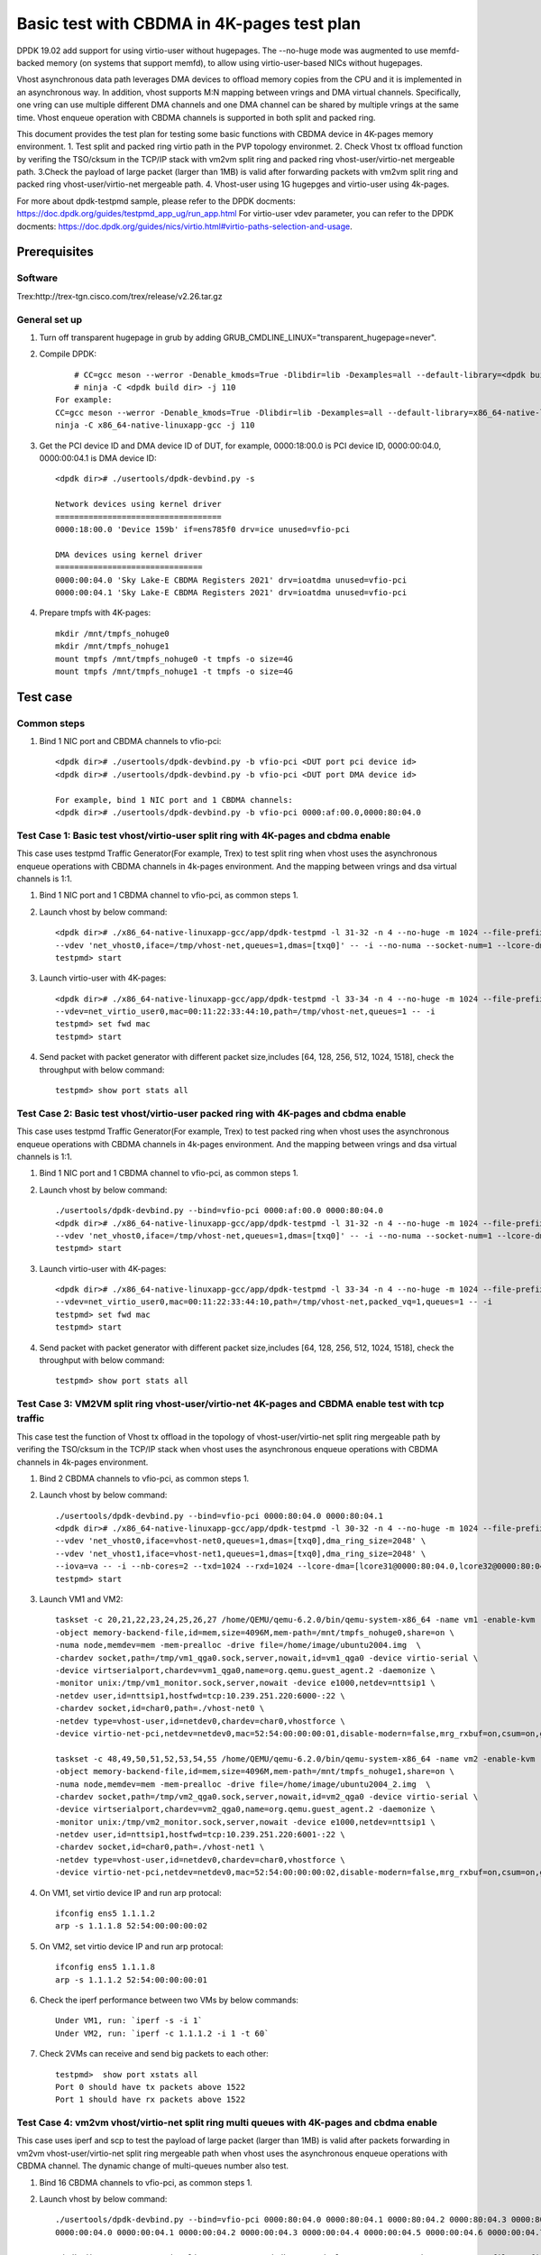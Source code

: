 .. Copyright (c) <2022>, Intel Corporation
   All rights reserved.

   Redistribution and use in source and binary forms, with or without
   modification, are permitted provided that the following conditions
   are met:

   - Redistributions of source code must retain the above copyright
     notice, this list of conditions and the following disclaimer.

   - Redistributions in binary form must reproduce the above copyright
     notice, this list of conditions and the following disclaimer in
     the documentation and/or other materials provided with the
     distribution.

   - Neither the name of Intel Corporation nor the names of its
     contributors may be used to endorse or promote products derived
     from this software without specific prior written permission.

   THIS SOFTWARE IS PROVIDED BY THE COPYRIGHT HOLDERS AND CONTRIBUTORS
   "AS IS" AND ANY EXPRESS OR IMPLIED WARRANTIES, INCLUDING, BUT NOT
   LIMITED TO, THE IMPLIED WARRANTIES OF MERCHANTABILITY AND FITNESS
   FOR A PARTICULAR PURPOSE ARE DISCLAIMED. IN NO EVENT SHALL THE
   COPYRIGHT OWNER OR CONTRIBUTORS BE LIABLE FOR ANY DIRECT, INDIRECT,
   INCIDENTAL, SPECIAL, EXEMPLARY, OR CONSEQUENTIAL DAMAGES
   (INCLUDING, BUT NOT LIMITED TO, PROCUREMENT OF SUBSTITUTE GOODS OR
   SERVICES; LOSS OF USE, DATA, OR PROFITS; OR BUSINESS INTERRUPTION)
   HOWEVER CAUSED AND ON ANY THEORY OF LIABILITY, WHETHER IN CONTRACT,
   STRICT LIABILITY, OR TORT (INCLUDING NEGLIGENCE OR OTHERWISE)
   ARISING IN ANY WAY OUT OF THE USE OF THIS SOFTWARE, EVEN IF ADVISED
   OF THE POSSIBILITY OF SUCH DAMAGE.

===========================================
Basic test with CBDMA in 4K-pages test plan
===========================================

DPDK 19.02 add support for using virtio-user without hugepages. The --no-huge mode was augmented to use memfd-backed memory 
(on systems that support memfd), to allow using virtio-user-based NICs without hugepages.

Vhost asynchronous data path leverages DMA devices to offload memory copies from the CPU and it is implemented in an asynchronous way.
In addition, vhost supports M:N mapping between vrings and DMA virtual channels. Specifically, one vring can use multiple different DMA 
channels and one DMA channel can be shared by multiple vrings at the same time. Vhost enqueue operation with CBDMA channels is supported
in both split and packed ring.

This document provides the test plan for testing some basic functions with CBDMA device in 4K-pages memory environment.
1. Test split and packed ring virtio path in the PVP topology environmet.
2. Check Vhost tx offload function by verifing the TSO/cksum in the TCP/IP stack with vm2vm split ring and packed ring
vhost-user/virtio-net mergeable path.
3.Check the payload of large packet (larger than 1MB) is valid after forwarding packets with vm2vm split ring and packed ring 
vhost-user/virtio-net mergeable path.
4. Vhost-user using 1G hugepges and virtio-user using 4k-pages.

.. note:

   1. When CBDMA channels are bound to vfio driver, VA mode is the default and recommended.
   For PA mode, page by page mapping may exceed IOMMU's max capability, better to use 1G guest hugepage.
   2. DPDK local patch that about vhost pmd is needed when testing Vhost asynchronous data path with testpmd. And case 4-5 have not yet been automated.

For more about dpdk-testpmd sample, please refer to the DPDK docments:
https://doc.dpdk.org/guides/testpmd_app_ug/run_app.html
For virtio-user vdev parameter, you can refer to the DPDK docments:
https://doc.dpdk.org/guides/nics/virtio.html#virtio-paths-selection-and-usage.

Prerequisites
=============

Software
--------
Trex:http://trex-tgn.cisco.com/trex/release/v2.26.tar.gz

General set up
--------------
1. Turn off transparent hugepage in grub by adding GRUB_CMDLINE_LINUX="transparent_hugepage=never".
   
2. Compile DPDK::

	# CC=gcc meson --werror -Denable_kmods=True -Dlibdir=lib -Dexamples=all --default-library=<dpdk build dir>
	# ninja -C <dpdk build dir> -j 110
    For example:
    CC=gcc meson --werror -Denable_kmods=True -Dlibdir=lib -Dexamples=all --default-library=x86_64-native-linuxapp-gcc
    ninja -C x86_64-native-linuxapp-gcc -j 110

3. Get the PCI device ID and DMA device ID of DUT, for example, 0000:18:00.0 is PCI device ID, 0000:00:04.0, 0000:00:04.1 is DMA device ID::

	<dpdk dir># ./usertools/dpdk-devbind.py -s

	Network devices using kernel driver
	===================================
	0000:18:00.0 'Device 159b' if=ens785f0 drv=ice unused=vfio-pci

	DMA devices using kernel driver
	===============================
	0000:00:04.0 'Sky Lake-E CBDMA Registers 2021' drv=ioatdma unused=vfio-pci
	0000:00:04.1 'Sky Lake-E CBDMA Registers 2021' drv=ioatdma unused=vfio-pci

4. Prepare tmpfs with 4K-pages::

    mkdir /mnt/tmpfs_nohuge0
    mkdir /mnt/tmpfs_nohuge1
    mount tmpfs /mnt/tmpfs_nohuge0 -t tmpfs -o size=4G
    mount tmpfs /mnt/tmpfs_nohuge1 -t tmpfs -o size=4G

Test case
=========

Common steps
------------
1. Bind 1 NIC port and CBDMA channels to vfio-pci::

	<dpdk dir># ./usertools/dpdk-devbind.py -b vfio-pci <DUT port pci device id>
	<dpdk dir># ./usertools/dpdk-devbind.py -b vfio-pci <DUT port DMA device id>

	For example, bind 1 NIC port and 1 CBDMA channels:
	<dpdk dir># ./usertools/dpdk-devbind.py -b vfio-pci 0000:af:00.0,0000:80:04.0

Test Case 1: Basic test vhost/virtio-user split ring with 4K-pages and cbdma enable
-----------------------------------------------------------------------------------
This case uses testpmd Traffic Generator(For example, Trex) to test split ring when vhost uses the asynchronous enqueue operations with CBDMA channels
in 4k-pages environment. And the mapping between vrings and dsa virtual channels is 1:1.

1. Bind 1 NIC port and 1 CBDMA channel to vfio-pci, as common steps 1.

2. Launch vhost by below command::

	<dpdk dir># ./x86_64-native-linuxapp-gcc/app/dpdk-testpmd -l 31-32 -n 4 --no-huge -m 1024 --file-prefix=vhost -a 0000:af:00.0 -a 0000:80:04.0 \
	--vdev 'net_vhost0,iface=/tmp/vhost-net,queues=1,dmas=[txq0]' -- -i --no-numa --socket-num=1 --lcore-dma=[lcore32@0000:80:04.0]
	testpmd> start

3. Launch virtio-user with 4K-pages::

	<dpdk dir># ./x86_64-native-linuxapp-gcc/app/dpdk-testpmd -l 33-34 -n 4 --no-huge -m 1024 --file-prefix=virtio-user --no-pci \
	--vdev=net_virtio_user0,mac=00:11:22:33:44:10,path=/tmp/vhost-net,queues=1 -- -i
	testpmd> set fwd mac
	testpmd> start

4. Send packet with packet generator with different packet size,includes [64, 128, 256, 512, 1024, 1518], check the throughput with below command::

	testpmd> show port stats all

Test Case 2: Basic test vhost/virtio-user packed ring with 4K-pages and cbdma enable
------------------------------------------------------------------------------------
This case uses testpmd Traffic Generator(For example, Trex) to test packed ring when vhost uses the asynchronous enqueue operations with CBDMA channels
in 4k-pages environment. And the mapping between vrings and dsa virtual channels is 1:1.

1. Bind 1 NIC port and 1 CBDMA channel to vfio-pci, as common steps 1.

2. Launch vhost by below command::

	./usertools/dpdk-devbind.py --bind=vfio-pci 0000:af:00.0 0000:80:04.0
	<dpdk dir># ./x86_64-native-linuxapp-gcc/app/dpdk-testpmd -l 31-32 -n 4 --no-huge -m 1024 --file-prefix=vhost -a 0000:af:00.0 -a 0000:80:04.0 \
	--vdev 'net_vhost0,iface=/tmp/vhost-net,queues=1,dmas=[txq0]' -- -i --no-numa --socket-num=1 --lcore-dma=[lcore32@0000:80:04.0]
	testpmd> start

3. Launch virtio-user with 4K-pages::

	<dpdk dir># ./x86_64-native-linuxapp-gcc/app/dpdk-testpmd -l 33-34 -n 4 --no-huge -m 1024 --file-prefix=virtio-user --no-pci \
	--vdev=net_virtio_user0,mac=00:11:22:33:44:10,path=/tmp/vhost-net,packed_vq=1,queues=1 -- -i
	testpmd> set fwd mac
	testpmd> start

4. Send packet with packet generator with different packet size,includes [64, 128, 256, 512, 1024, 1518], check the throughput with below command::

	testpmd> show port stats all

Test Case 3: VM2VM split ring vhost-user/virtio-net 4K-pages and CBDMA enable test with tcp traffic
---------------------------------------------------------------------------------------------------
This case test the function of Vhost tx offload in the topology of vhost-user/virtio-net split ring mergeable path
by verifing the TSO/cksum in the TCP/IP stack when vhost uses the asynchronous enqueue operations with CBDMA channels
in 4k-pages environment.

1. Bind 2 CBDMA channels to vfio-pci, as common steps 1.

2. Launch vhost by below command::

	./usertools/dpdk-devbind.py --bind=vfio-pci 0000:80:04.0 0000:80:04.1
	<dpdk dir># ./x86_64-native-linuxapp-gcc/app/dpdk-testpmd -l 30-32 -n 4 --no-huge -m 1024 --file-prefix=vhost -a 0000:80:04.0 -a 0000:80:04.1 \
	--vdev 'net_vhost0,iface=vhost-net0,queues=1,dmas=[txq0],dma_ring_size=2048' \
	--vdev 'net_vhost1,iface=vhost-net1,queues=1,dmas=[txq0],dma_ring_size=2048' \
	--iova=va -- -i --nb-cores=2 --txd=1024 --rxd=1024 --lcore-dma=[lcore31@0000:80:04.0,lcore32@0000:80:04.1]
	testpmd> start

3. Launch VM1 and VM2::

	taskset -c 20,21,22,23,24,25,26,27 /home/QEMU/qemu-6.2.0/bin/qemu-system-x86_64 -name vm1 -enable-kvm -cpu host -smp 1 -m 4096 \
	-object memory-backend-file,id=mem,size=4096M,mem-path=/mnt/tmpfs_nohuge0,share=on \
	-numa node,memdev=mem -mem-prealloc -drive file=/home/image/ubuntu2004.img  \
	-chardev socket,path=/tmp/vm1_qga0.sock,server,nowait,id=vm1_qga0 -device virtio-serial \
	-device virtserialport,chardev=vm1_qga0,name=org.qemu.guest_agent.2 -daemonize \
	-monitor unix:/tmp/vm1_monitor.sock,server,nowait -device e1000,netdev=nttsip1 \
	-netdev user,id=nttsip1,hostfwd=tcp:10.239.251.220:6000-:22 \
	-chardev socket,id=char0,path=./vhost-net0 \
	-netdev type=vhost-user,id=netdev0,chardev=char0,vhostforce \
	-device virtio-net-pci,netdev=netdev0,mac=52:54:00:00:00:01,disable-modern=false,mrg_rxbuf=on,csum=on,guest_csum=on,host_tso4=on,guest_tso4=on,guest_ecn=on -vnc :10

	taskset -c 48,49,50,51,52,53,54,55 /home/QEMU/qemu-6.2.0/bin/qemu-system-x86_64 -name vm2 -enable-kvm -cpu host -smp 1 -m 4096 \
	-object memory-backend-file,id=mem,size=4096M,mem-path=/mnt/tmpfs_nohuge1,share=on \
	-numa node,memdev=mem -mem-prealloc -drive file=/home/image/ubuntu2004_2.img  \
	-chardev socket,path=/tmp/vm2_qga0.sock,server,nowait,id=vm2_qga0 -device virtio-serial \
	-device virtserialport,chardev=vm2_qga0,name=org.qemu.guest_agent.2 -daemonize \
	-monitor unix:/tmp/vm2_monitor.sock,server,nowait -device e1000,netdev=nttsip1 \
	-netdev user,id=nttsip1,hostfwd=tcp:10.239.251.220:6001-:22 \
	-chardev socket,id=char0,path=./vhost-net1 \
	-netdev type=vhost-user,id=netdev0,chardev=char0,vhostforce \
	-device virtio-net-pci,netdev=netdev0,mac=52:54:00:00:00:02,disable-modern=false,mrg_rxbuf=on,csum=on,guest_csum=on,host_tso4=on,guest_tso4=on,guest_ecn=on -vnc :12

4. On VM1, set virtio device IP and run arp protocal::

	ifconfig ens5 1.1.1.2
	arp -s 1.1.1.8 52:54:00:00:00:02

5. On VM2, set virtio device IP and run arp protocal::

	ifconfig ens5 1.1.1.8
	arp -s 1.1.1.2 52:54:00:00:00:01

6. Check the iperf performance between two VMs by below commands::

	Under VM1, run: `iperf -s -i 1`
	Under VM2, run: `iperf -c 1.1.1.2 -i 1 -t 60`

7. Check 2VMs can receive and send big packets to each other::

	testpmd>  show port xstats all
	Port 0 should have tx packets above 1522
	Port 1 should have rx packets above 1522

Test Case 4: vm2vm vhost/virtio-net split ring multi queues with 4K-pages and cbdma enable
-------------------------------------------------------------------------------------------
This case uses iperf and scp to test the payload of large packet (larger than 1MB) is valid after packets forwarding in
vm2vm vhost-user/virtio-net split ring mergeable path when vhost uses the asynchronous enqueue operations with CBDMA channel.
The dynamic change of multi-queues number also test.

1. Bind 16 CBDMA channels to vfio-pci, as common steps 1.

2. Launch vhost by below command::

	./usertools/dpdk-devbind.py --bind=vfio-pci 0000:80:04.0 0000:80:04.1 0000:80:04.2 0000:80:04.3 0000:80:04.4 0000:80:04.5 0000:80:04.6 0000:80:04.7 \
	0000:00:04.0 0000:00:04.1 0000:00:04.2 0000:00:04.3 0000:00:04.4 0000:00:04.5 0000:00:04.6 0000:00:04.7

	<dpdk dir># ./x86_64-native-linuxapp-gcc/app/dpdk-testpmd -l 29-33 -n 4 --no-huge -m 1024 --file-prefix=vhost \
	-a 0000:80:04.0 -a 0000:80:04.1 -a 0000:00:04.2 -a 0000:00:04.3 -a 0000:00:04.4 -a 0000:00:04.5 -a 0000:00:04.6 -a 0000:00:04.7 \
	-a 0000:80:04.0 -a 0000:80:04.1 -a 0000:80:04.2 -a 0000:80:04.3 -a 0000:80:04.4 -a 0000:80:04.5 -a 0000:80:04.6 -a 0000:80:04.7 \
	--vdev 'net_vhost0,iface=vhost-net0,client=1,queues=8,dmas=[txq0;txq1;txq2;txq3;txq4;txq5;txq6;txq7]' \
	--vdev 'net_vhost1,iface=vhost-net1,client=1,queues=8,dmas=[txq0;txq1;txq2;txq3;txq4;txq5;txq6;txq7]' \
	--iova=va -- -i --nb-cores=4 --txd=1024 --rxd=1024 --rxq=8 --txq=8 \
	--lcore-dma=[lcore30@0000:80:04.0,lcore30@0000:80:04.1,lcore30@0000:00:04.2,lcore30@0000:00:04.3,lcore30@0000:00:04.4,lcore30@0000:00:04.5,lcore31@0000:00:04.6,lcore31@0000:00:04.7,lcore32@0000:80:04.0,lcore32@0000:80:04.1,lcore32@0000:80:04.2,lcore32@0000:80:04.3,lcore32@0000:80:04.4,lcore32@0000:80:04.5,lcore32@0000:80:04.6,lcore33@0000:80:04.7]

	testpmd> start


3. Launch VM qemu::

	taskset -c 20,21,22,23,24,25,26,27 /home/QEMU/qemu-6.2.0/bin/qemu-system-x86_64 -name vm1 -enable-kvm -cpu host -smp 8 -m 4096 \
	-object memory-backend-file,id=mem,size=4096M,mem-path=/mnt/huge,share=on \
	-numa node,memdev=mem -mem-prealloc -drive file=/home/image/ubuntu2004.img  \
	-chardev socket,path=/tmp/vm1_qga0.sock,server,nowait,id=vm2_qga0 -device virtio-serial \
	-device virtserialport,chardev=vm1_qga0,name=org.qemu.guest_agent.2 -daemonize \
	-monitor unix:/tmp/vm1_monitor.sock,server,nowait -device e1000,netdev=nttsip1 \
	-netdev user,id=nttsip1,hostfwd=tcp:10.239.251.220:6000-:22 \
	-chardev socket,id=char0,path=./vhost-net0,server \
	-netdev type=vhost-user,id=netdev0,chardev=char0,vhostforce,queues=8 \
	-device virtio-net-pci,netdev=netdev0,mac=52:54:00:00:00:01,disable-modern=false,mrg_rxbuf=on,mq=on,vectors=40,csum=on,guest_csum=on,host_tso4=on,guest_tso4=on,guest_ecn=on,guest_ufo=on,host_ufo=on -vnc :10

	taskset -c 48,49,50,51,52,53,54,55 /home/QEMU/qemu-6.2.0/bin/qemu-system-x86_64 -name vm2 -enable-kvm -cpu host -smp 8 -m 4096 \
	-object memory-backend-file,id=mem,size=4096M,mem-path=/mnt/tmpfs_yinan1,share=on \
	-numa node,memdev=mem -mem-prealloc -drive file=/home/image/ubuntu2004_2.img  \
	-chardev socket,path=/tmp/vm2_qga0.sock,server,nowait,id=vm2_qga0 -device virtio-serial \
	-device virtserialport,chardev=vm2_qga0,name=org.qemu.guest_agent.2 -daemonize \
	-monitor unix:/tmp/vm2_monitor.sock,server,nowait -device e1000,netdev=nttsip1 \
	-netdev user,id=nttsip1,hostfwd=tcp:10.239.251.220:6001-:22 \
	-chardev socket,id=char0,path=./vhost-net1,server \
	-netdev type=vhost-user,id=netdev0,chardev=char0,vhostforce,queues=8 \
	-device virtio-net-pci,netdev=netdev0,mac=52:54:00:00:00:02,disable-modern=false,mrg_rxbuf=on,mq=on,vectors=40,csum=on,guest_csum=on,host_tso4=on,guest_tso4=on,guest_ecn=on,guest_ufo=on,host_ufo=on -vnc :12

4. On VM1, set virtio device IP and run arp protocal::

	ethtool -L ens5 combined 8
	ifconfig ens5 1.1.1.2
	arp -s 1.1.1.8 52:54:00:00:00:02

5. On VM2, set virtio device IP and run arp protocal::

	ethtool -L ens5 combined 8
	ifconfig ens5 1.1.1.8
	arp -s 1.1.1.2 52:54:00:00:00:01

6. Scp 1MB file form VM1 to VM2::

	Under VM1, run: `scp [xxx] root@1.1.1.8:/`   [xxx] is the file name

7. Check the iperf performance between two VMs by below commands::

	Under VM1, run: `iperf -s -i 1`
	Under VM2, run: `iperf -c 1.1.1.2 -i 1 -t 60`

8. Quit and relaunch vhost w/ diff CBDMA channels::

	<dpdk dir># ./x86_64-native-linuxapp-gcc/app/dpdk-testpmd -l 29-33 -n 4 --no-huge -m 1024 --file-prefix=vhost \
	-a 0000:80:04.0 -a 0000:80:04.1 -a 0000:00:04.2 -a 0000:00:04.3 -a 0000:00:04.4 -a 0000:00:04.5 -a 0000:00:04.6 -a 0000:00:04.7 \
	-a 0000:80:04.0 -a 0000:80:04.1 -a 0000:80:04.2 -a 0000:80:04.3 -a 0000:80:04.4 -a 0000:80:04.5 -a 0000:80:04.6 -a 0000:80:04.7 \
	--vdev 'net_vhost0,iface=vhost-net0,client=1,queues=8,dmas=[txq0;txq1;txq2;txq3;txq4;txq5;txq6]' \
	--vdev 'net_vhost1,iface=vhost-net1,client=1,queues=8,dmas=[txq1;txq2;txq3;txq4;txq5;txq6;txq7]' \
	--iova=va -- -i --nb-cores=4 --txd=1024 --rxd=1024 --rxq=8 --txq=8 \
	--lcore-dma=[lcore30@0000:80:04.0,lcore30@0000:80:04.1,lcore30@0000:00:04.2,lcore30@0000:00:04.3,lcore31@0000:80:04.0,lcore31@0000:00:04.2,lcore31@0000:00:04.4,lcore31@0000:00:04.5,lcore31@0000:00:04.6,lcore31@0000:00:04.7,lcore32@0000:80:04.1,lcore32@0000:00:04.3,lcore32@0000:80:04.0,lcore32@0000:80:04.1,lcore32@0000:80:04.2,lcore32@0000:80:04.3,lcore32@0000:80:04.4,lcore32@0000:80:04.5,lcore32@0000:80:04.6,lcore33@0000:80:04.7]
	testpmd> start

9. Rerun step 6-7.

10. Quit and relaunch vhost w/o CBDMA channels::

	<dpdk dir># ./x86_64-native-linuxapp-gcc/app/dpdk-testpmd -l 29-33 -n 4 --no-huge -m 1024 --file-prefix=vhost \
	--vdev 'net_vhost0,iface=vhost-net0,client=1,queues=4' --vdev 'net_vhost1,iface=vhost-net1,client=1,queues=4' \
	-- -i --nb-cores=4 --txd=1024 --rxd=1024 --rxq=4 --txq=4
	testpmd> start

11. On VM1, set virtio device::

	ethtool -L ens5 combined 4

12. On VM2, set virtio device::

	ethtool -L ens5 combined 4

13. Scp 1MB file form VM1 to VM2::

	Under VM1, run: `scp [xxx] root@1.1.1.8:/`   [xxx] is the file name

14. Check the iperf performance and compare with CBDMA enable performance, ensure CMDMA enable performance is higher::

	Under VM1, run: `iperf -s -i 1`
	Under VM2, run: `iperf -c 1.1.1.2 -i 1 -t 60`

15. Quit and relaunch vhost with 1 queues::

	<dpdk dir># ./x86_64-native-linuxapp-gcc/app/dpdk-testpmd -l 29-33 -n 4 --no-huge -m 1024 --file-prefix=vhost \
	--vdev 'net_vhost0,iface=vhost-net0,client=1,queues=4' --vdev 'net_vhost1,iface=vhost-net1,client=1,queues=4' \
	-- -i --nb-cores=4 --txd=1024 --rxd=1024 --rxq=1 --txq=1
	testpmd> start

16. On VM1, set virtio device::

	ethtool -L ens5 combined 1

17. On VM2, set virtio device::

	ethtool -L ens5 combined 1

18. Scp 1MB file form VM1 to VM2M, check packets can be forwarding success by scp::

	Under VM1, run: `scp [xxx] root@1.1.1.8:/`   [xxx] is the file name

19. Check the iperf performance, ensure queue0 can work from vhost side::

	Under VM1, run: `iperf -s -i 1`
	Under VM2, run: `iperf -c 1.1.1.2 -i 1 -t 60`

Test Case 5: vm2vm vhost/virtio-net split packed ring multi queues with 1G/4k-pages and cbdma enable
----------------------------------------------------------------------------------------------------
This case uses iperf and scp to test the payload of large packet (larger than 1MB) is valid after packets forwarding in 
vm2vm vhost-user/virtio-net multi-queues mergeable path when vhost uses the asynchronous enqueue operations with CBDMA
channels. And one virtio-net is split ring, the other is packed ring. The vhost run in 1G hugepages and the virtio-user run in 4k-pages environment.

1. Bind 16 CBDMA channel to vfio-pci, as common steps 1.

2. Launch vhost by below command::

	./usertools/dpdk-devbind.py --bind=vfio-pci 0000:80:04.0 0000:80:04.1 0000:80:04.2 0000:80:04.3 0000:80:04.4 0000:80:04.5 0000:80:04.6 0000:80:04.7 \
	0000:00:04.0 0000:00:04.1 0000:00:04.2 0000:00:04.3 0000:00:04.4 0000:00:04.5 0000:00:04.6 0000:00:04.7

	<dpdk dir># ./x86_64-native-linuxapp-gcc/app/dpdk-testpmd -l 29-33 -n 4 -m 1024 --file-prefix=vhost \
	-a 0000:80:04.0 -a 0000:80:04.1 -a 0000:00:04.2 -a 0000:00:04.3 -a 0000:00:04.4 -a 0000:00:04.5 -a 0000:00:04.6 -a 0000:00:04.7 \
	-a 0000:80:04.0 -a 0000:80:04.1 -a 0000:80:04.2 -a 0000:80:04.3 -a 0000:80:04.4 -a 0000:80:04.5 -a 0000:80:04.6 -a 0000:80:04.7 \
	--vdev 'net_vhost0,iface=vhost-net0,queues=8,dmas=[txq0;txq1;txq2;txq3;]' \
	--vdev 'net_vhost1,iface=vhost-net1,queues=8,dmas=[txq0;txq1;txq2;txq3;]' \
	--iova=va -- -i --nb-cores=4 --txd=1024 --rxd=1024 --rxq=8 --txq=8 \
	--lcore-dma=[lcore30@0000:80:04.0,lcore30@0000:80:04.1,lcore30@0000:00:04.2,lcore30@0000:00:04.3,lcore31@0000:00:04.4,lcore31@0000:00:04.5,lcore31@0000:00:04.6,lcore31@0000:00:04.7,lcore32@0000:80:04.0,lcore32@0000:80:04.1,lcore32@0000:80:04.2,lcore32@0000:80:04.3,lcore33@0000:80:04.4,lcore33@0000:80:04.5,lcore33@0000:80:04.6,lcore33@0000:80:04.7]
	testpmd> start

3. Launch VM qemu::

	taskset -c 20,21,22,23,24,25,26,27 /home/QEMU/qemu-6.2.0/bin/qemu-system-x86_64 -name vm1 -enable-kvm -cpu host -smp 8 -m 4096 \
	-object memory-backend-file,id=mem,size=4096M,mem-path=/mnt/tmpfs_nohuge0,share=on \
	-numa node,memdev=mem -mem-prealloc -drive file=/home/image/ubuntu2004.img  \
	-chardev socket,path=/tmp/vm1_qga0.sock,server,nowait,id=vm1_qga0 -device virtio-serial \
	-device virtserialport,chardev=vm1_qga0,name=org.qemu.guest_agent.2 -daemonize \
	-monitor unix:/tmp/vm1_monitor.sock,server,nowait -device e1000,netdev=nttsip1 \
	-netdev user,id=nttsip1,hostfwd=tcp:10.239.251.220:6000-:22 \
	-chardev socket,id=char0,path=./vhost-net0 \
	-netdev type=vhost-user,id=netdev0,chardev=char0,vhostforce,queues=8 \
	-device virtio-net-pci,netdev=netdev0,mac=52:54:00:00:00:01,disable-modern=false,mrg_rxbuf=on,mq=on,vectors=40,csum=on,guest_csum=on,host_tso4=on,guest_tso4=on,guest_ecn=on,guest_ufo=on,host_ufo=on -vnc :10

	taskset -c 48,49,50,51,52,53,54,55 /home/QEMU/qemu-6.2.0/bin/qemu-system-x86_64 -name vm2 -enable-kvm -cpu host -smp 8 -m 4096 \
	-object memory-backend-file,id=mem,size=4096M,mem-path=/mnt/tmpfs_nohuge1,share=on \
	-numa node,memdev=mem -mem-prealloc -drive file=/home/image/ubuntu2004_2.img  \
	-chardev socket,path=/tmp/vm2_qga0.sock,server,nowait,id=vm2_qga0 -device virtio-serial \
	-device virtserialport,chardev=vm2_qga0,name=org.qemu.guest_agent.2 -daemonize \
	-monitor unix:/tmp/vm2_monitor.sock,server,nowait -device e1000,netdev=nttsip1 \
	-netdev user,id=nttsip1,hostfwd=tcp:10.239.251.220:6001-:22 \
	-chardev socket,id=char0,path=./vhost-net1 \
	-netdev type=vhost-user,id=netdev0,chardev=char0,vhostforce,queues=8 \
	-device virtio-net-pci,netdev=netdev0,mac=52:54:00:00:00:02,disable-modern=false,mrg_rxbuf=on,packed=on,mq=on,vectors=40,csum=on,guest_csum=on,host_tso4=on,guest_tso4=on,guest_ecn=on,guest_ufo=on,host_ufo=on -vnc :12

4. On VM1, set virtio device IP and run arp protocal::

	ethtool -L ens5 combined 8
	ifconfig ens5 1.1.1.2
	arp -s 1.1.1.8 52:54:00:00:00:02

5. On VM2, set virtio device IP and run arp protocal::

	ethtool -L ens5 combined 8
	ifconfig ens5 1.1.1.8
	arp -s 1.1.1.2 52:54:00:00:00:01

6. Scp 1MB file form VM1 to VM2::

	Under VM1, run: `scp [xxx] root@1.1.1.8:/`   [xxx] is the file name

7. Check the iperf performance between two VMs by below commands::

	Under VM1, run: `iperf -s -i 1`
	Under VM2, run: `iperf -c 1.1.1.2 -i 1 -t 60`
